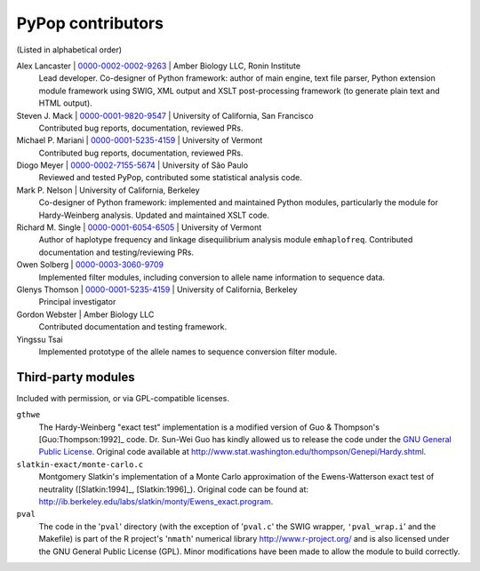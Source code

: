 .. _guide-preface-authors:

PyPop contributors
==================

(Listed in alphabetical order)

Alex Lancaster | `0000-0002-0002-9263 <https://orcid.org/0000-0002-0002-9263>`_ | Amber Biology LLC, Ronin Institute
   Lead developer. Co-designer of Python framework: author of main engine, text file
   parser, Python extension module framework using SWIG, XML output and
   XSLT post-processing framework (to generate plain text and HTML
   output).

Steven J. Mack | `0000-0001-9820-9547 <https://orcid.org/0000-0001-9820-9547>`__ | University of California, San Francisco
   Contributed bug reports, documentation, reviewed PRs.

Michael P. Mariani | `0000-0001-5235-4159 <https://orcid.org/0000-0001-5235-4159>`__ | University of Vermont
   Contributed bug reports, documentation, reviewed PRs.

Diogo Meyer | `0000-0002-7155-5674 <https://orcid.org/0000-0002-7155-5674>`__ | University of São Paulo
   Reviewed and tested PyPop, contributed some statistical analysis code.
   
Mark P. Nelson | University of California, Berkeley
   Co-designer of Python framework: implemented and maintained Python
   modules, particularly the module for Hardy-Weinberg analysis. Updated
   and maintained XSLT code.
   
Richard M. Single | `0000-0001-6054-6505 <https://orcid.org/0000-0001-6054-6505>`__ | University of Vermont
   Author of haplotype frequency and linkage disequilibrium analysis
   module ``emhaplofreq``.  Contributed documentation and testing/reviewing PRs.
   
Owen Solberg  | `0000-0003-3060-9709 <https://orcid.org/0000-0003-3060-9709>`__ 
   Implemented filter modules, including conversion to allele name
   information to sequence data.

Glenys Thomson | `0000-0001-5235-4159 <https://orcid.org/0000-0001-5235-4159>`__ | University of California, Berkeley
   Principal investigator

Gordon Webster | Amber Biology LLC
   Contributed documentation and testing framework.

Yingssu Tsai
   Implemented prototype of the allele names to sequence conversion
   filter module.

Third-party modules
-------------------

Included with permission, or via GPL-compatible licenses.

``gthwe``
   The Hardy-Weinberg "exact test" implementation is a modified version
   of Guo & Thompson's [Guo:Thompson:1992]_ code. Dr. Sun-Wei Guo has
   kindly allowed us to release the code under the `GNU General Public
   License <http://www.gnu.org/licenses/gpl.html>`__. Original code
   available at
   http://www.stat.washington.edu/thompson/Genepi/Hardy.shtml.

``slatkin-exact/monte-carlo.c``
   Montgomery Slatkin's implementation of a Monte Carlo approximation of
   the Ewens-Watterson exact test of neutrality ([Slatkin:1994]_,
   [Slatkin:1996]_). Original code can be found at:
   http://ib.berkeley.edu/labs/slatkin/monty/Ewens_exact.program.

``pval``
   The code in the '``pval``' directory (with the exception of
   '``pval.c``' the SWIG wrapper, ``'pval_wrap.i``' and the Makefile) is
   part of the R project's '``nmath``' numerical library
   http://www.r-project.org/ and is also licensed under the GNU General
   Public License (GPL). Minor modifications have been made to allow the
   module to build correctly.

